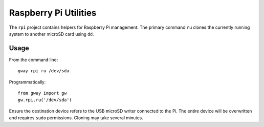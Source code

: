 Raspberry Pi Utilities
----------------------

The ``rpi`` project contains helpers for Raspberry Pi management.
The primary command ``ru`` clones the currently running system to
another microSD card using ``dd``.

Usage
=====

From the command line::

    gway rpi ru /dev/sda

Programmatically::

    from gway import gw
    gw.rpi.ru('/dev/sda')

Ensure the destination device refers to the USB microSD writer
connected to the Pi.  The entire device will be overwritten and
requires ``sudo`` permissions.  Cloning may take several minutes.
